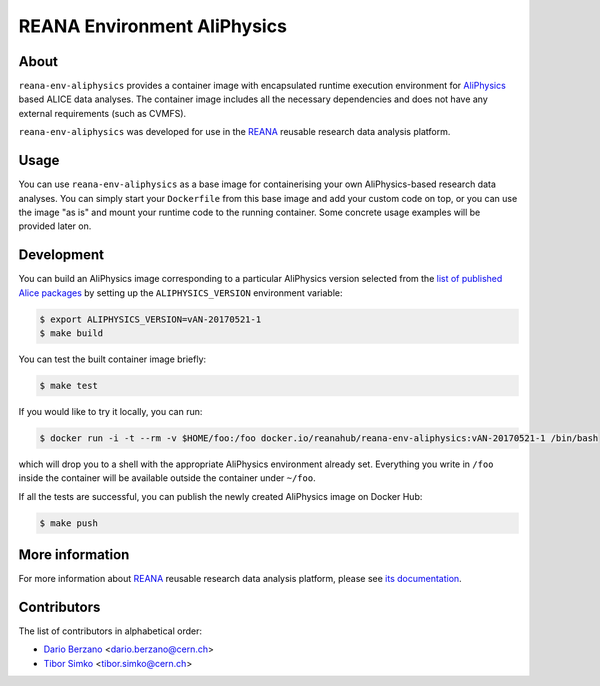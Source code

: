 ==============================
 REANA Environment AliPhysics
==============================

.. image:: https://github.com/reanahub/reana-env-aliphysics/workflows/CI/badge.svg
   :target: https://github.com/reanahub/reana-env-aliphysics/actions

.. image:: https://badges.gitter.im/Join%20Chat.svg
   :target: https://gitter.im/reanahub/reana?utm_source=badge&utm_medium=badge&utm_campaign=pr-badge

.. image:: https://img.shields.io/badge/License-GPL%20v2-blue.svg
   :target: https://github.com/reanahub/reana-env-aliphysics/blob/master/LICENSE

About
=====

``reana-env-aliphysics`` provides a container image with encapsulated runtime
execution environment for `AliPhysics <https://github.com/alisw/AliPhysics>`_
based ALICE data analyses. The container image includes all the necessary
dependencies and does not have any external requirements (such as CVMFS).

``reana-env-aliphysics`` was developed for use in the `REANA
<http://reana.readthedocs.io/>`_ reusable research data analysis platform.

Usage
=====

You can use ``reana-env-aliphysics`` as a base image for containerising your own
AliPhysics-based research data analyses. You can simply start your
``Dockerfile`` from this base image and add your custom code on top, or you can
use the image "as is" and mount your runtime code to the running container. Some
concrete usage examples will be provided later on.

Development
===========

You can build an AliPhysics image corresponding to a particular AliPhysics
version selected from the `list of published Alice packages
<http://alimonitor.cern.ch/packages/?packagename=AliPhysics>`_ by setting up the
``ALIPHYSICS_VERSION`` environment variable:

.. code-block:: console

   $ export ALIPHYSICS_VERSION=vAN-20170521-1
   $ make build

You can test the built container image briefly:

.. code-block:: console

   $ make test

If you would like to try it locally, you can run:

.. code-block:: console

   $ docker run -i -t --rm -v $HOME/foo:/foo docker.io/reanahub/reana-env-aliphysics:vAN-20170521-1 /bin/bash

which will drop you to a shell with the appropriate AliPhysics environment
already set. Everything you write in ``/foo`` inside the container will be
available outside the container under ``~/foo``.

If all the tests are successful, you can publish the newly created AliPhysics
image on Docker Hub:

.. code-block:: console

   $ make push

More information
================

For more information about `REANA <http://reanahub.io/>`_ reusable research data
analysis platform, please see `its documentation <https://docs.reana.io/>`_.

Contributors
============

The list of contributors in alphabetical order:

- `Dario Berzano <https://orcid.org/0000-0003-4390-9321>`_ <dario.berzano@cern.ch>
- `Tibor Simko <https://orcid.org/0000-0001-7202-5803>`_ <tibor.simko@cern.ch>
